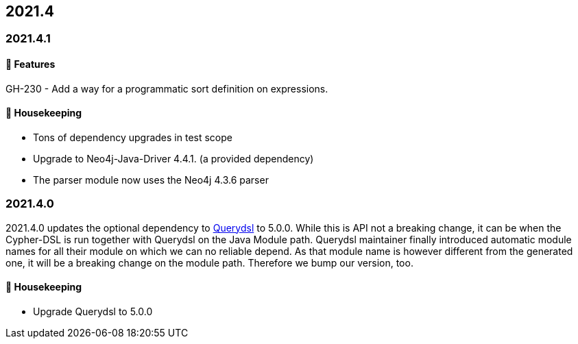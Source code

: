 == 2021.4

=== 2021.4.1

==== 🚀 Features

GH-230 - Add a way for a programmatic sort definition on expressions.

==== 🧹 Housekeeping

* Tons of dependency upgrades in test scope
* Upgrade to Neo4j-Java-Driver 4.4.1. (a provided dependency)
* The parser module now uses the Neo4j 4.3.6 parser

=== 2021.4.0

2021.4.0 updates the optional dependency to https://github.com/querydsl/querydsl[Querydsl] to 5.0.0. While this is API
not a breaking change, it can be when the Cypher-DSL is run together with Querydsl on the Java Module path. Querydsl
maintainer finally introduced automatic module names for all their module on which we can no reliable depend. As that
module name is however different from the generated one, it will be a breaking change on the module path. Therefore
we bump our version, too.

==== 🧹 Housekeeping

* Upgrade Querydsl to 5.0.0
